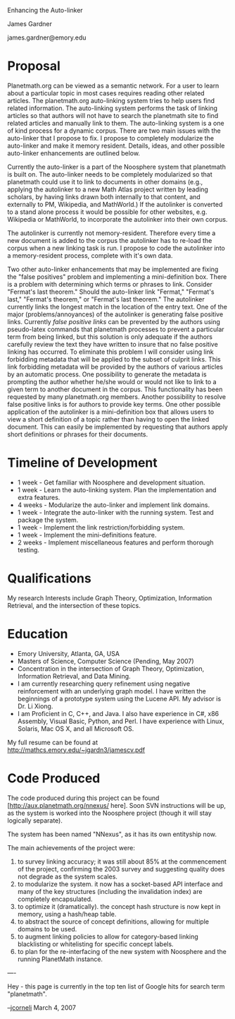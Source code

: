 #+STARTUP: showeverything logdone
#+options: num:nil

Enhancing the Auto-linker

James Gardner

james.gardner@emory.edu

*  Proposal

Planetmath.org can be viewed as a semantic network. For a user to learn about a particular topic in most cases requires reading other related articles. The planetmath.org auto-linking system tries to help users find related information. The auto-linking system performs the task of linking articles so that authors will not have to search the planetmath site to find related articles and manually link to them. The auto-linking system is a one of kind process for a dynamic corpus. There are two main issues with the auto-linker that I propose to fix. I propose to completely modularize the auto-linker and make it memory resident. Details, ideas, and other possible auto-linker enhancements are outlined below.

Currently the auto-linker is a part of the Noosphere system that planetmath is built on. The auto-linker needs to be completely modularized so that planetmath could use it to link to documents in other domains (e.g., applying the autolinker to a new Math Atlas project written by leading scholars, by having links drawn both internally to that content, and externally to PM, Wikipedia, and MathWorld.) If the autolinker is converted to a stand alone process it would be possible for other websites, e.g. Wikipedia or MathWorld, to incorporate the autolinker into their own corpus.

The autolinker is currently not memory-resident. Therefore every time a new document is added to the corpus the autolinker has to re-load the corpus when a new linking task is run. I propose to code the autolinker into a memory-resident process, complete with it's own data.

Two other auto-linker enhancements that may be implemented are fixing the "false positives" problem and implementing a mini-definition box. There is a problem with determining which terms or phrases to link. Consider "Fermat's last theorem." Should the auto-linker link "Fermat," "Fermat's last," "Fermat's theorem," or "Fermat's last theorem." The autolinker currently links the longest match in the location of the entry text. One of the major (problems/annoyances) of the autolinker is generating false positive links. Currently /false positive links/ can be prevented by the authors using pseudo-latex commands that planetmath processes to prevent a particular term from being linked, but this solution is only adequate if the authors carefully review the text they have written to insure that no false positive linking has occurred. To eliminate this problem I will consider using link forbidding metadata
that will be applied to the subset of culprit links. This link forbidding metadata will be provided by the authors of various articles by an automatic process. One possibility to generate the metadata is prompting the author whether he/she would or would not like to link to a given term to another document in the corpus. This functionality has been requested by many planetmath.org members. Another possibility to resolve false positive links is for authors to provide key terms. One other possible application of the autolinker is a mini-definition box that allows users to view a short definition of a topic rather than having to open the linked document. This can easily be implemented by requesting that authors apply short definitions or phrases for their documents.

*  Timeline of Development

 * 1 week - Get familiar with Noosphere and development situation.
 * 1 week - Learn the auto-linking system. Plan the implementation and extra features.
 * 4 weeks - Modularize the auto-linker and implement link domains.
 * 1 week - Integrate the auto-linker with the running system. Test and package the system.
 * 1 week - Implement the link restriction/forbidding system.
 * 1 week - Implement the mini-definitions feature.
 * 2 weeks - Implement miscellaneous features and perform thorough testing.

*  Qualifications

My research Interests include Graph Theory, Optimization, Information Retrieval, and the intersection of these topics. 

*  Education

 * Emory University, Atlanta, GA, USA
 * Masters of Science, Computer Science (Pending, May 2007)
 * Concentration in the intersection of Graph Theory, Optimization, Information Retrieval, and Data Mining.
 * I am currently researching query refinement using negative reinforcement with an underlying graph model. I have written the beginnings of a prototype system using the Lucene API. My advisor is Dr. Li Xiong.
 * I am Proficient in C, C++, and Java. I also have experience in C#, x86 Assembly, Visual Basic, Python, and Perl. I have experience with Linux, Solaris, Mac OS X, and all Microsoft OS.

My full resume can be found at http://mathcs.emory.edu/~jgardn3/jamescv.pdf

*  Code Produced

The code produced during this project can be found [http://aux.planetmath.org/nnexus/ here].   Soon SVN instructions will be up, as the system is worked into the 
Noosphere project (though it will stay logically separate).

The system has been named "NNexus", as it has its own entityship now.

The main achievements of the project were:

 1. to survey linking accuracy; it was still about 85% at the commencement of the project, confirming the 2003 survey and suggesting quality does not degrade as the system scales.
 1. to modularize the system.  it now has a socket-based API interface and many of the key structures (including the invalidation index) are completely encapsulated.
 1. to optimize it (dramatically).  the concept hash structure is now kept in memory, using a hash/heap table.
 1. to abstract the source of concept definitions, allowing for multiple domains to be used.
 1. to augment linking policies to allow for category-based linking blacklisting or whitelisting for specific concept labels.
 1. to plan for the re-interfacing of the new system with Noosphere and the running PlanetMath instance.


----

Hey - this page is currently in the top ten list of Google hits for search term "planetmath".


--[[file:jcorneli.org][jcorneli]] March 4, 2007
